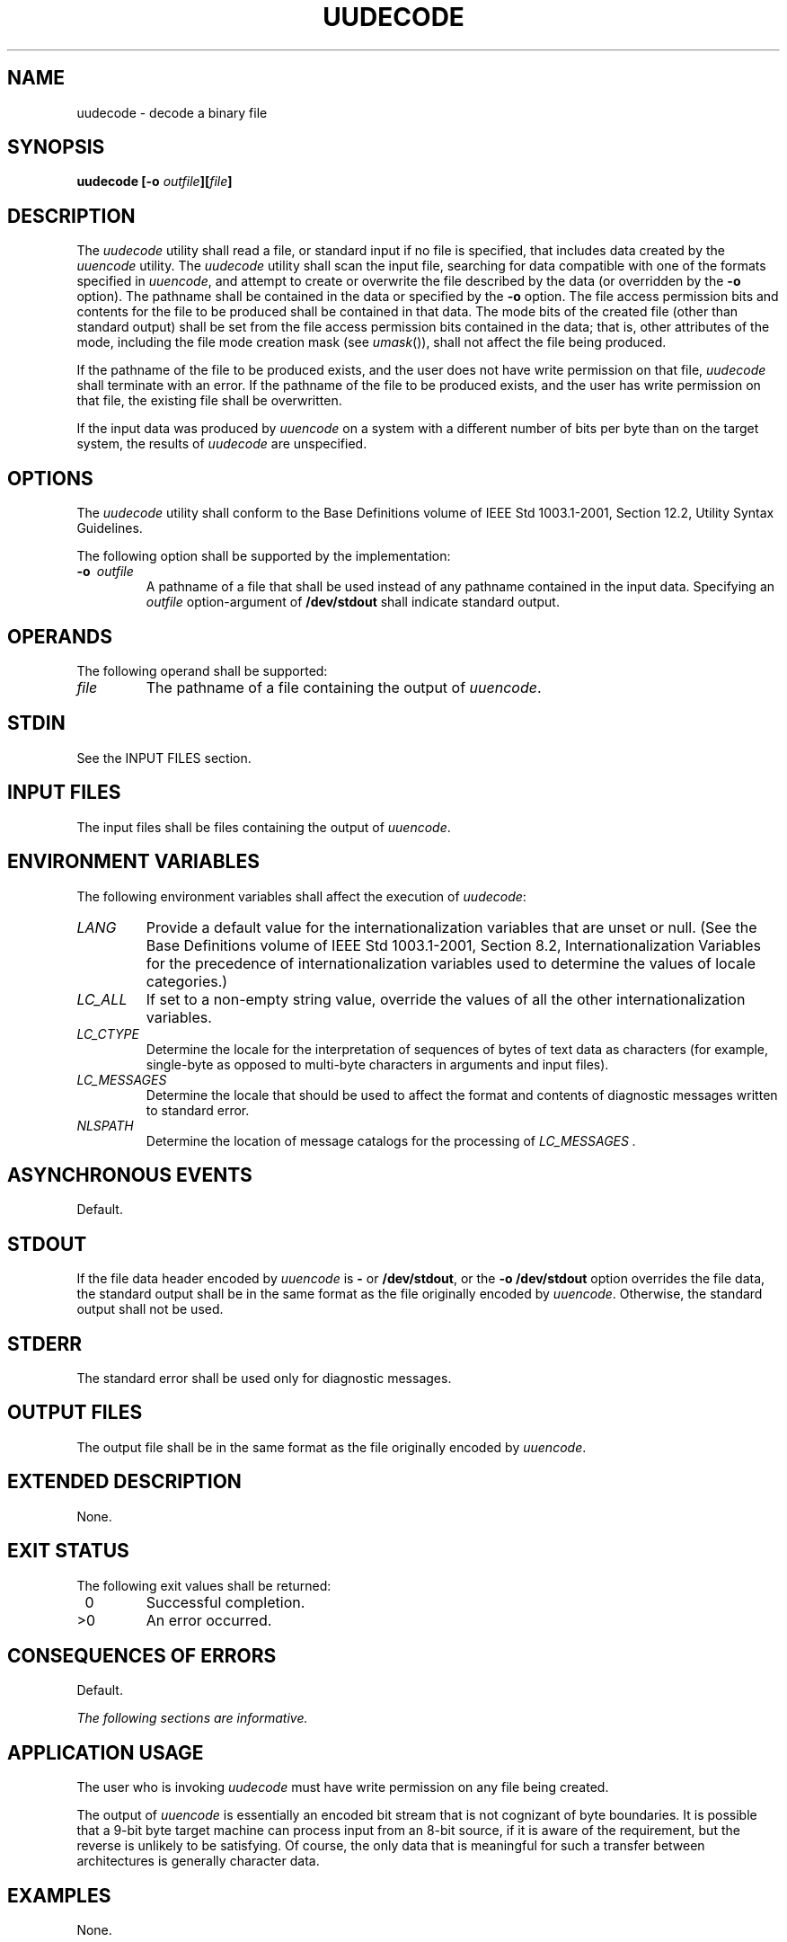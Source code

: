 .\" Copyright (c) 2001-2003 The Open Group, All Rights Reserved 
.TH "UUDECODE" 1 2003 "IEEE/The Open Group" "POSIX Programmer's Manual"
.\" uudecode 
.SH NAME
uudecode \- decode a binary file
.SH SYNOPSIS
.LP
\fBuudecode\fP \fB[\fP\fB-o\fP \fIoutfile\fP\fB][\fP\fIfile\fP\fB]\fP\fB\fP
.SH DESCRIPTION
.LP
The \fIuudecode\fP utility shall read a file, or standard input if
no file is specified, that includes data created by the \fIuuencode\fP
utility. The \fIuudecode\fP utility shall scan the input file, searching
for
data compatible with one of the formats specified in \fIuuencode\fP,
and attempt to
create or overwrite the file described by the data (or overridden
by the \fB-o\fP option). The pathname shall be contained in the
data or specified by the \fB-o\fP option. The file access permission
bits and contents for the file to be produced shall be
contained in that data. The mode bits of the created file (other than
standard output) shall be set from the file access permission
bits contained in the data; that is, other attributes of the mode,
including the file mode creation mask (see \fIumask\fP()), shall
not affect the file being produced.
.LP
If the pathname of the file to be produced exists, and the user does
not have write permission on that file, \fIuudecode\fP
shall terminate with an error. If the pathname of the file to be produced
exists, and the user has write permission on that file,
the existing file shall be overwritten.
.LP
If the input data was produced by \fIuuencode\fP on a system with
a different number
of bits per byte than on the target system, the results of \fIuudecode\fP
are unspecified.
.SH OPTIONS
.LP
The \fIuudecode\fP utility shall conform to the Base Definitions volume
of IEEE\ Std\ 1003.1-2001, Section 12.2, Utility Syntax Guidelines.
.LP
The following option shall be supported by the implementation:
.TP 7
\fB-o\ \fP \fIoutfile\fP
A pathname of a file that shall be used instead of any pathname contained
in the input data. Specifying an \fIoutfile\fP
option-argument of \fB/dev/stdout\fP shall indicate standard output.
.sp
.SH OPERANDS
.LP
The following operand shall be supported:
.TP 7
\fIfile\fP
The pathname of a file containing the output of \fIuuencode\fP.
.sp
.SH STDIN
.LP
See the INPUT FILES section.
.SH INPUT FILES
.LP
The input files shall be files containing the output of \fIuuencode\fP.
.SH ENVIRONMENT VARIABLES
.LP
The following environment variables shall affect the execution of
\fIuudecode\fP:
.TP 7
\fILANG\fP
Provide a default value for the internationalization variables that
are unset or null. (See the Base Definitions volume of
IEEE\ Std\ 1003.1-2001, Section 8.2, Internationalization Variables
for
the precedence of internationalization variables used to determine
the values of locale categories.)
.TP 7
\fILC_ALL\fP
If set to a non-empty string value, override the values of all the
other internationalization variables.
.TP 7
\fILC_CTYPE\fP
Determine the locale for the interpretation of sequences of bytes
of text data as characters (for example, single-byte as
opposed to multi-byte characters in arguments and input files).
.TP 7
\fILC_MESSAGES\fP
Determine the locale that should be used to affect the format and
contents of diagnostic messages written to standard
error.
.TP 7
\fINLSPATH\fP
Determine the location of message catalogs for the processing of \fILC_MESSAGES
\&.\fP 
.sp
.SH ASYNCHRONOUS EVENTS
.LP
Default.
.SH STDOUT
.LP
If the file data header encoded by \fIuuencode\fP is \fB-\fP or \fB/dev/stdout\fP,
or the \fB-o\fP \fB/dev/stdout\fP option overrides the file data,
the standard output shall be in the same format as the file
originally encoded by \fIuuencode\fP. Otherwise, the standard output
shall not be
used.
.SH STDERR
.LP
The standard error shall be used only for diagnostic messages.
.SH OUTPUT FILES
.LP
The output file shall be in the same format as the file originally
encoded by \fIuuencode\fP.
.SH EXTENDED DESCRIPTION
.LP
None.
.SH EXIT STATUS
.LP
The following exit values shall be returned:
.TP 7
\ 0
Successful completion.
.TP 7
>0
An error occurred.
.sp
.SH CONSEQUENCES OF ERRORS
.LP
Default.
.LP
\fIThe following sections are informative.\fP
.SH APPLICATION USAGE
.LP
The user who is invoking \fIuudecode\fP must have write permission
on any file being created.
.LP
The output of \fIuuencode\fP is essentially an encoded bit stream
that is not
cognizant of byte boundaries. It is possible that a 9-bit byte target
machine can process input from an 8-bit source, if it is
aware of the requirement, but the reverse is unlikely to be satisfying.
Of course, the only data that is meaningful for such a
transfer between architectures is generally character data.
.SH EXAMPLES
.LP
None.
.SH RATIONALE
.LP
Input files are not necessarily text files, as stated by an early
proposal. Although the \fIuuencode\fP output is a text file, that
output could have been wrapped within another file or
mail message that is not a text file.
.LP
The \fB-o\fP option is not historical practice, but was added at the
request of WG15 so that the user could override the target
pathname without having to edit the input data itself.
.LP
In early drafts, the [ \fB-o\fP \fIoutfile\fP] option-argument allowed
the use of \fB-\fP to mean standard output. The symbol
\fB-\fP has only been used previously in IEEE\ Std\ 1003.1-2001 as
a standard input indicator. The developers of the
standard did not wish to overload the meaning of \fB-\fP in this manner.
The \fB/dev/stdout\fP concept exists on most modern
systems. The \fB/dev/stdout\fP syntax does not refer to a new special
file. It is just a magic cookie to specify standard
output.
.SH FUTURE DIRECTIONS
.LP
None.
.SH SEE ALSO
.LP
\fIumask\fP(), \fIuuencode\fP
.SH COPYRIGHT
Portions of this text are reprinted and reproduced in electronic form
from IEEE Std 1003.1, 2003 Edition, Standard for Information Technology
-- Portable Operating System Interface (POSIX), The Open Group Base
Specifications Issue 6, Copyright (C) 2001-2003 by the Institute of
Electrical and Electronics Engineers, Inc and The Open Group. In the
event of any discrepancy between this version and the original IEEE and
The Open Group Standard, the original IEEE and The Open Group Standard
is the referee document. The original Standard can be obtained online at
http://www.opengroup.org/unix/online.html .
